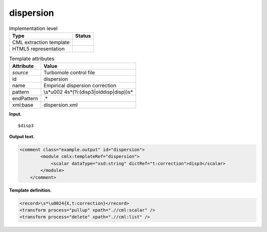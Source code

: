 .. _dispersion-d3e38552:

dispersion
==========

.. table:: Implementation level

   +-----------------------------------+-----------------------------------+
   | Type                              | Status                            |
   +===================================+===================================+
   | CML extraction template           | |image0|                          |
   +-----------------------------------+-----------------------------------+
   | HTML5 representation              | |image1|                          |
   +-----------------------------------+-----------------------------------+

.. table:: Template attributes

   +-----------------------------------+-----------------------------------+
   | Attribute                         | Value                             |
   +===================================+===================================+
   | *source*                          | Turbomole control file            |
   +-----------------------------------+-----------------------------------+
   | id                                | dispersion                        |
   +-----------------------------------+-----------------------------------+
   | name                              | Empirical dispersion correction   |
   +-----------------------------------+-----------------------------------+
   | pattern                           | \\s*\u002                         |
   |                                   | 4\s*(?i:(disp3|olddisp|disp))\s\* |
   +-----------------------------------+-----------------------------------+
   | endPattern                        | .\*                               |
   +-----------------------------------+-----------------------------------+
   | xml:base                          | dispersion.xml                    |
   +-----------------------------------+-----------------------------------+

**Input.**

::

   $disp3      
       

**Output text.**

.. code:: xml

   <comment class="example.output" id="dispersion">
           <module cmlx:templateRef="dispersion">
               <scalar dataType="xsd:string" dictRef="t:correction">disp3</scalar>
           </module>     
       </comment>

**Template definition.**

.. code:: xml

   <record>\s*\u0024{X,t:correction}</record>
   <transform process="pullup" xpath=".//cml:scalar" />
   <transform process="delete" xpath=".//cml:list" />

.. |image0| image:: ../../imgs/Total.png
.. |image1| image:: ../../imgs/None.png
